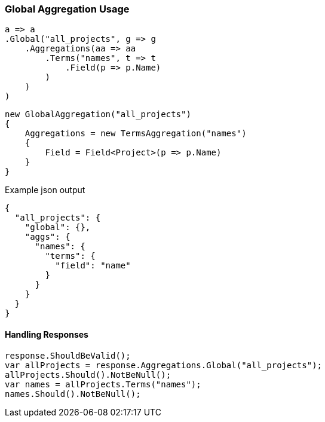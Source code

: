 :ref_current: https://www.elastic.co/guide/en/elasticsearch/reference/6.1

:github: https://github.com/elastic/elasticsearch-net

:nuget: https://www.nuget.org/packages

////
IMPORTANT NOTE
==============
This file has been generated from https://github.com/elastic/elasticsearch-net/tree/6.x/src/Tests/Aggregations/Bucket/Global/GlobalAggregationUsageTests.cs. 
If you wish to submit a PR for any spelling mistakes, typos or grammatical errors for this file,
please modify the original csharp file found at the link and submit the PR with that change. Thanks!
////

[[global-aggregation-usage]]
=== Global Aggregation Usage

[source,csharp]
----
a => a
.Global("all_projects", g => g
    .Aggregations(aa => aa
        .Terms("names", t => t
            .Field(p => p.Name)
        )
    )
)
----

[source,csharp]
----
new GlobalAggregation("all_projects")
{
    Aggregations = new TermsAggregation("names")
    {
        Field = Field<Project>(p => p.Name)
    }
}
----

[source,javascript]
.Example json output
----
{
  "all_projects": {
    "global": {},
    "aggs": {
      "names": {
        "terms": {
          "field": "name"
        }
      }
    }
  }
}
----

==== Handling Responses

[source,csharp]
----
response.ShouldBeValid();
var allProjects = response.Aggregations.Global("all_projects");
allProjects.Should().NotBeNull();
var names = allProjects.Terms("names");
names.Should().NotBeNull();
----

